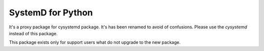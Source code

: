 SystemD for Python
==================

It's a proxy package for cysystemd package. It's has been renamed to avoid
of confusions. Please use the `cysystemd` instead of this package.

This package exists only for support users what do not upgrade to
the new package.

